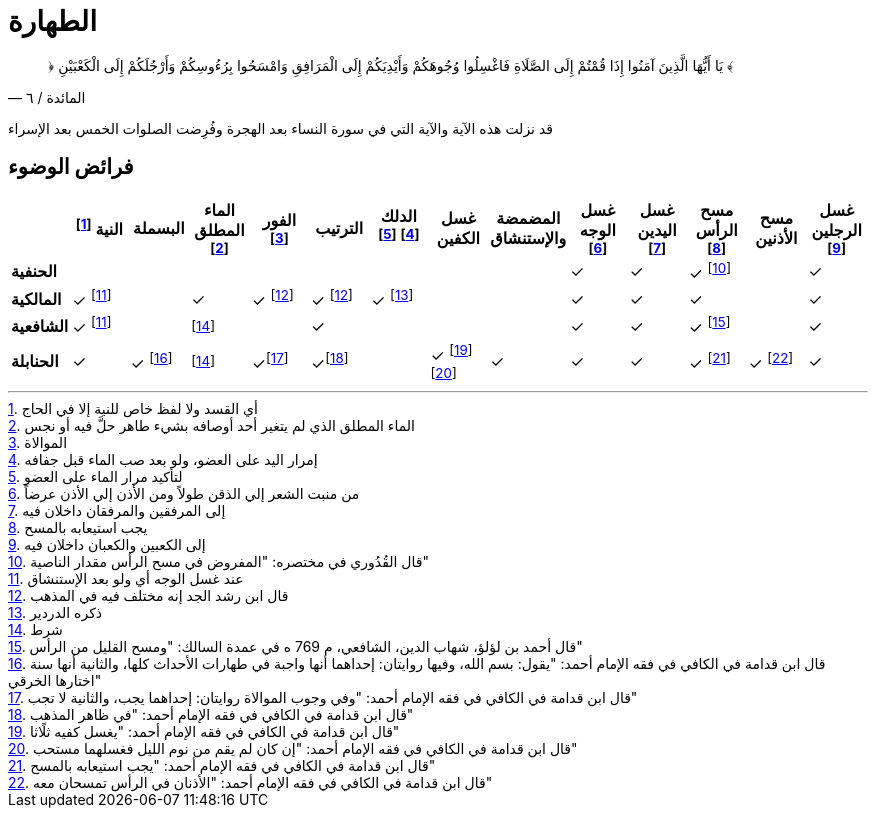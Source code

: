 :keywords: الوضوء, الطهارة, فقه

= الطهارة

[quote.quran, "المائدة / ٦"]
&#xFD3F; يَا أَيُّهَا الَّذِينَ آمَنُوا إِذَا قُمْتُمْ إِلَى الصَّلَاةِ فَاغْسِلُوا وُجُوهَكُمْ وَأَيْدِيَكُمْ إِلَى الْمَرَافِقِ وَامْسَحُوا بِرُءُوسِكُمْ وَأَرْجُلَكُمْ إِلَى الْكَعْبَيْنِ &#xFD3E;

قد نزلت هذه الآية والآية التي في سورة النساء بعد الهجرة وفُرِضت الصلوات الخمس بعد الإسراء

== فرائض الوضوء

[%header,cols="s,^1,^1,^1,^1,^1,^1,^1,^1,^1,^1,^1,^1,^1"]
|===

|
|النية footnote:[أي القسد ولا لفظ خاص للنية إلا في الحاج]
|البسملة
|الماء المطلق footnote:[الماء المطلق الذي لم يتغير أحد أوصافه بشيء طاهر حلَّ فيه أو نجس]
|الفور footnote:[الموالاة]
|الترتيب
|الدلك footnote:[إمرار اليد على العضو، ولو بعد صب الماء قبل جفافه] footnote:[لتأكيد مرار الماء على العضو]
|غسل الكفين
|المضمضة والإستنشاق
|غسل الوجه footnote:[من منبت الشعر إلي الذقن طولاً ومن الأذن إلي الأذن عرضاً]
|غسل اليدين footnote:[إلى المرفقين والمرفقان داخلان فيه]
|مسح الرأس footnote:[يجب استيعابه بالمسح]
|مسح الأذنين
|غسل الرجلين footnote:[إلى الكعبين والكعبان داخلان فيه]

|الحنفية
|
|
|
|
|
|
|
|
|&#10003;
|&#10003;
|&#10003; footnote:[قال القُدُوري في مختصره: "المفروض في مسح الرأس مقدار الناصية"]
|
|&#10003;

|المالكية
|&#10003; footnote:النية[عند غسل الوجه أي ولو بعد الإستنشاق]
|
|&#10003;
|&#10003; footnote:إختلاف[قال ابن رشد الجد إنه مختلف فيه في المذهب]
|&#10003; footnote:إختلاف[]
|&#10003; footnote:[ذكره الدردير]
|
|
|&#10003;
|&#10003;
|&#10003;
|
|&#10003;

|الشافعية
|&#10003; footnote:النية[]
|
|footnote:شرط[شرط]
|
|&#10003;
|
|
|
|&#10003;
|&#10003;
|&#10003; footnote:[قال أحمد بن لؤلؤ، شهاب الدين، الشافعي، م 769 ه في عمدة السالك: "ومسح القليل من الرأس"]
|
|&#10003;

|الحنابلة
|&#10003;
|&#10003; footnote:[قال ابن قدامة في الكافي في فقه الإمام أحمد: "يقول: بسم الله، وفيها روايتان: إحداهما أنها واجبة في طهارات الأحداث كلها، والثانية أنها سنة اختارها الخرقي"]
|footnote:شرط[شرط]
|&#10003;footnote:[قال ابن قدامة في الكافي في فقه الإمام أحمد: "وفي وجوب الموالاة روايتان: إحداهما يجب، والثانية لا تجب"]
|&#10003;footnote:[قال ابن قدامة في الكافي في فقه الإمام أحمد: "في ظاهر المذهب"]
|
|&#10003; footnote:[قال ابن قدامة في الكافي في فقه الإمام أحمد: "يغسل كفيه ثلًاثا"] footnote:[قال ابن قدامة في الكافي في فقه الإمام أحمد: "إن كان لم يقم من نوم الليل فغسلهما مستحب"]
|&#10003;
|&#10003;
|&#10003;
|&#10003; footnote:[قال ابن قدامة في الكافي في فقه الإمام أحمد: "يجب استيعابه بالمسح"]
|&#10003; footnote:[قال ابن قدامة في الكافي في فقه الإمام أحمد: "الأذنان في الرأس تمسحان معه"]
|&#10003;

|===